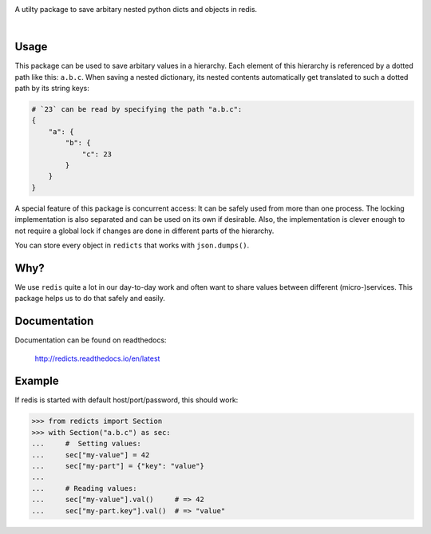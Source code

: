 .. image:: docs/logo.svg
    :width: 55%

A utilty package to save arbitary nested python dicts and objects in redis.

|rtd| |nbsp| |travis| |nbsp| |coverage| |nbsp| |pypi| |nbsp| |pep8| |nbsp| |gplv3|

.. |rtd| image:: https://readthedocs.org/projects/redicts/badge/?version=latest
   :target: http://redicts.readthedocs.io/en/latest/

.. |coverage| image:: https://coveralls.io/repos/github/adnymics/redicts/badge.svg
   :target: https://coveralls.io/github/adnymics/redicts

.. |travis| image:: https://travis-ci.org/adnymics/redicts.svg?branch=master
    :target: https://travis-ci.org/adnymics/redicts

.. |pypi| image:: https://badge.fury.io/py/redicts.svg
    :target: https://badge.fury.io/py/redicts

.. |pep8| image:: https://img.shields.io/badge/code%20style-pep8-green.svg
    :target: https://www.python.org/dev/peps/pep-0008

.. |gplv3| image:: https://img.shields.io/badge/License-GPL%20v3-green.svg
    :target: https://www.gnu.org/licenses/gpl-3.0

.. |nbsp| unicode:: 0xA0
   :trim:

Usage
=====

This package can be used to save arbitary values in a hierarchy. Each element
of this hierarchy is referenced by a dotted path like this: ``a.b.c``. When
saving a nested dictionary, its nested contents automatically get translated
to such a dotted path by its string keys:

.. code-block:: python

    # `23` can be read by specifying the path "a.b.c":
    {
        "a": {
            "b": {
                "c": 23
            }
        }
    }

A special feature of this package is concurrent access: It can be safely used
from more than one process. The locking implementation is also separated and
can be used on its own if desirable. Also, the implementation is clever enough
to not require a global lock if changes are done in different parts of the
hierarchy.

You can store every object in ``redicts`` that works with ``json.dumps()``.

Why?
====

We use ``redis`` quite a lot in our day-to-day work and often want to share
values between different (micro-)services. This package helps us to do that
safely and easily.

Documentation
=============

Documentation can be found on readthedocs:

    http://redicts.readthedocs.io/en/latest

Example
=======

If redis is started with default host/port/password, this should work:

.. code-block:: pycon

    >>> from redicts import Section
    >>> with Section("a.b.c") as sec:
    ...     #  Setting values:
    ...     sec["my-value"] = 42
    ...     sec["my-part"] = {"key": "value"}
    ...
    ...     # Reading values:
    ...     sec["my-value"].val()     # => 42
    ...     sec["my-part.key"].val()  # => "value"
